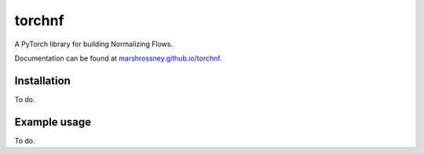 =======
torchnf
=======

A PyTorch library for building Normalizing Flows.

Documentation can be found at `marshrossney.github.io/torchnf <https://marshrossney.github.io/torchnf>`_.

------------
Installation
------------

To do.  

-------------
Example usage
-------------

To do.
